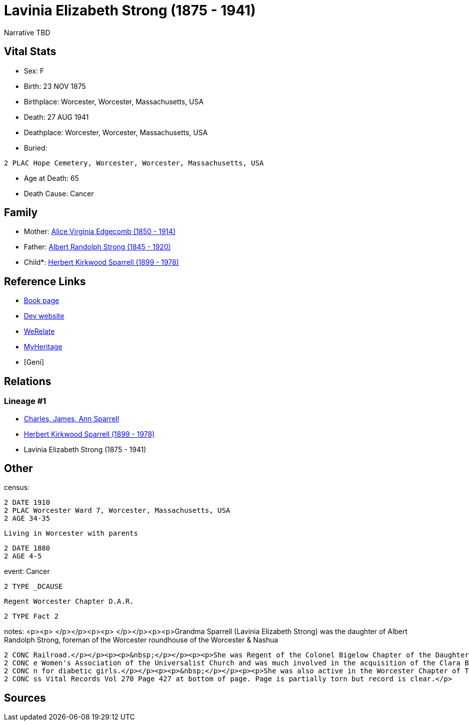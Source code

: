 = Lavinia Elizabeth Strong (1875 - 1941)

Narrative TBD


== Vital Stats


* Sex: F
* Birth: 23 NOV 1875
* Birthplace: Worcester, Worcester, Massachusetts, USA
* Death: 27 AUG 1941
* Deathplace: Worcester, Worcester, Massachusetts, USA
* Buried: 
----
2 PLAC Hope Cemetery, Worcester, Worcester, Massachusetts, USA
----

* Age at Death: 65
* Death Cause: Cancer


== Family
* Mother: https://github.com/sparrell/cfs_ancestors/blob/main/Vol_02_Ships/V2_C5_Ancestors/gen3/gen3.PMM.Alice_Virginia_Edgecomb[Alice Virginia Edgecomb (1850 - 1914)]


* Father: https://github.com/sparrell/cfs_ancestors/blob/main/Vol_02_Ships/V2_C5_Ancestors/gen3/gen3.PMP.Albert_Randolph_Strong[Albert Randolph Strong (1845 - 1920)]


* Child*: https://github.com/sparrell/cfs_ancestors/blob/main/Vol_02_Ships/V2_C5_Ancestors/gen1/gen1.P.Herbert_Kirkwood_Sparrell[Herbert Kirkwood Sparrell (1899 - 1978)]



== Reference Links
* https://github.com/sparrell/cfs_ancestors/blob/main/Vol_02_Ships/V2_C5_Ancestors/gen2/gen2.PM.Lavinia_Elizabeth_Strong[Book page]
* https://cfsjksas.gigalixirapp.com/person?p=p0006[Dev website]
* https://www.werelate.org/wiki/Person:Lavinia_Strong_%282%29[WeRelate]
* https://www.myheritage.com/profile-20674952-23000182/lavinia-elizabeth-strong-sparrell[MyHeritage]
* [Geni]

== Relations
=== Lineage #1
* https://github.com/spoarrell/cfs_ancestors/tree/main/Vol_02_Ships/V2_C1_Principals/0_intro_principals.adoc[Charles, James, Ann Sparrell]
* https://github.com/sparrell/cfs_ancestors/blob/main/Vol_02_Ships/V2_C5_Ancestors/gen1/gen1.P.Herbert_Kirkwood_Sparrell[Herbert Kirkwood Sparrell (1899 - 1978)]

* Lavinia Elizabeth Strong (1875 - 1941)


== Other
census: 
----
2 DATE 1910
2 PLAC Worcester Ward 7, Worcester, Massachusetts, USA
2 AGE 34-35
----
 Living in Worcester with parents
----
2 DATE 1880
2 AGE 4-5
----

event:  Cancer
----
2 TYPE _DCAUSE
----
 Regent Worcester Chapter D.A.R.
----
2 TYPE Fact 2
----

notes: <p><p>&nbsp;</p></p><p><p>&nbsp;</p></p><p><p>Grandma Sparrell (Lavinia Elizabeth Strong) was the daughter of Albert Randolph Strong, foreman of the Worcester roundhouse of the Worcester &amp; Nashua 
----
2 CONC Railroad.</p></p><p><p>&nbsp;</p></p><p><p>She was Regent of the Colonel Bigelow Chapter of the Daughters of the American Revolution in Worcester.</p></p><p><p>&nbsp;</p></p><p><p>She was active in th
2 CONC e Women's Association of the Universalist Church and was much involved in the acquisition of the Clara Barton birthplace farm in Oxford and the creation of Clara Barton State Park and Camp Clara Barto
2 CONC n for diabetic girls.</p></p><p><p>&nbsp;</p></p><p><p>She was also active in the Worcester Chapter of The Red Cross and the First Universalist Church.</p></p><p><p>&nbsp;</p></p><p>Birth record in Ma
2 CONC ss Vital Records Vol 270 Page 427 at bottom of page. Page is partially torn but record is clear.</p>
----


== Sources
